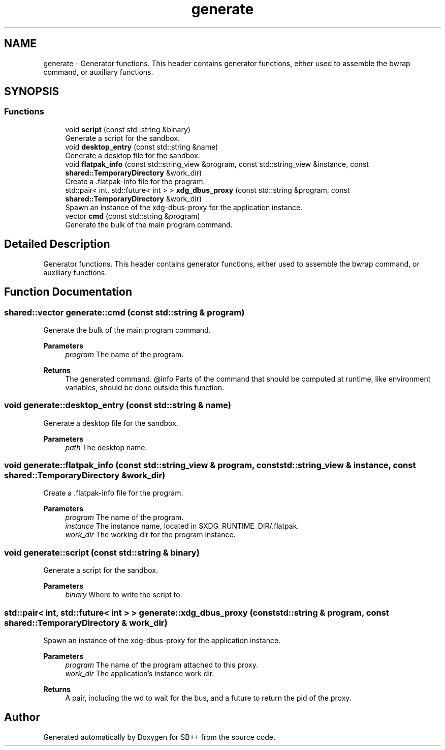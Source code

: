 .TH "generate" 3 "SB++" \" -*- nroff -*-
.ad l
.nh
.SH NAME
generate \- Generator functions\&. This header contains generator functions, either used to assemble the bwrap command, or auxiliary functions\&.  

.SH SYNOPSIS
.br
.PP
.SS "Functions"

.in +1c
.ti -1c
.RI "void \fBscript\fP (const std::string &binary)"
.br
.RI "Generate a script for the sandbox\&. "
.ti -1c
.RI "void \fBdesktop_entry\fP (const std::string &name)"
.br
.RI "Generate a desktop file for the sandbox\&. "
.ti -1c
.RI "void \fBflatpak_info\fP (const std::string_view &program, const std::string_view &instance, const \fBshared::TemporaryDirectory\fP &work_dir)"
.br
.RI "Create a \&.flatpak-info file for the program\&. "
.ti -1c
.RI "std::pair< int, std::future< int > > \fBxdg_dbus_proxy\fP (const std::string &program, const \fBshared::TemporaryDirectory\fP &work_dir)"
.br
.RI "Spawn an instance of the xdg-dbus-proxy for the application instance\&. "
.ti -1c
.RI "vector \fBcmd\fP (const std::string &program)"
.br
.RI "Generate the bulk of the main program command\&. "
.in -1c
.SH "Detailed Description"
.PP 
Generator functions\&. This header contains generator functions, either used to assemble the bwrap command, or auxiliary functions\&. 
.SH "Function Documentation"
.PP 
.SS "shared::vector generate::cmd (const std::string & program)"

.PP
Generate the bulk of the main program command\&. 
.PP
\fBParameters\fP
.RS 4
\fIprogram\fP The name of the program\&. 
.RE
.PP
\fBReturns\fP
.RS 4
The generated command\&. @info Parts of the command that should be computed at runtime, like environment variables, should be done outside this function\&. 
.RE
.PP

.SS "void generate::desktop_entry (const std::string & name)"

.PP
Generate a desktop file for the sandbox\&. 
.PP
\fBParameters\fP
.RS 4
\fIpath\fP The desktop name\&. 
.RE
.PP

.SS "void generate::flatpak_info (const std::string_view & program, const std::string_view & instance, const \fBshared::TemporaryDirectory\fP & work_dir)"

.PP
Create a \&.flatpak-info file for the program\&. 
.PP
\fBParameters\fP
.RS 4
\fIprogram\fP The name of the program\&. 
.br
\fIinstance\fP The instance name, located in $XDG_RUNTIME_DIR/\&.flatpak\&. 
.br
\fIwork_dir\fP The working dir for the program instance\&. 
.RE
.PP

.SS "void generate::script (const std::string & binary)"

.PP
Generate a script for the sandbox\&. 
.PP
\fBParameters\fP
.RS 4
\fIbinary\fP Where to write the script to\&. 
.RE
.PP

.SS "std::pair< int, std::future< int > > generate::xdg_dbus_proxy (const std::string & program, const \fBshared::TemporaryDirectory\fP & work_dir)"

.PP
Spawn an instance of the xdg-dbus-proxy for the application instance\&. 
.PP
\fBParameters\fP
.RS 4
\fIprogram\fP The name of the program attached to this proxy\&. 
.br
\fIwork_dir\fP The application's instance work dir\&. 
.RE
.PP
\fBReturns\fP
.RS 4
A pair, including the wd to wait for the bus, and a future to return the pid of the proxy\&. 
.RE
.PP

.SH "Author"
.PP 
Generated automatically by Doxygen for SB++ from the source code\&.
